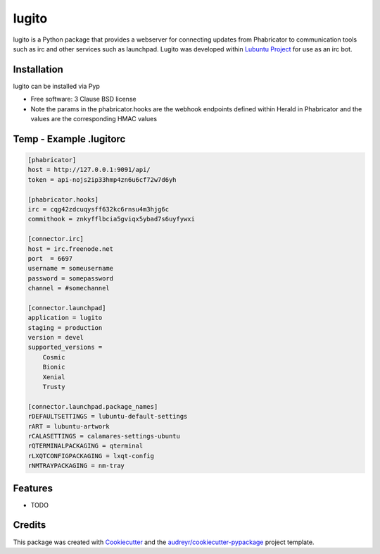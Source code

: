 ======
lugito
======

.. _Lubuntu Project: https://lubuntu.me/

lugito is a Python package that provides a webserver for connecting updates from Phabricator to communication tools such as irc and other services such as launchpad.  Lugito was developed within `Lubuntu Project`_ for use as an irc bot.

Installation
-------------

lugito can be installed via Pyp


* Free software: 3 Clause BSD license


* Note the params in the phabricator.hooks are the webhook endpoints defined within Herald in Phabricator and the values are the corresponding HMAC values

Temp - Example .lugitorc
-------------------------

.. code::

    [phabricator]
    host = http://127.0.0.1:9091/api/
    token = api-nojs2ip33hmp4zn6u6cf72w7d6yh

    [phabricator.hooks]
    irc = cqg42zdcuqysff632kc6rnsu4m3hjg6c
    commithook = znkyfflbcia5gviqx5ybad7s6uyfywxi

    [connector.irc]
    host = irc.freenode.net
    port  = 6697
    username = someusername
    password = somepassword
    channel = #somechannel

    [connector.launchpad]
    application = lugito
    staging = production
    version = devel
    supported_versions =
        Cosmic
        Bionic
        Xenial
        Trusty

    [connector.launchpad.package_names]
    rDEFAULTSETTINGS = lubuntu-default-settings
    rART = lubuntu-artwork
    rCALASETTINGS = calamares-settings-ubuntu
    rQTERMINALPACKAGING = qterminal
    rLXQTCONFIGPACKAGING = lxqt-config
    rNMTRAYPACKAGING = nm-tray



Features
--------

* TODO

Credits
-------

This package was created with Cookiecutter_ and the `audreyr/cookiecutter-pypackage`_ project template.

.. _Cookiecutter: https://github.com/audreyr/cookiecutter
.. _`audreyr/cookiecutter-pypackage`: https://github.com/audreyr/cookiecutter-pypackage
